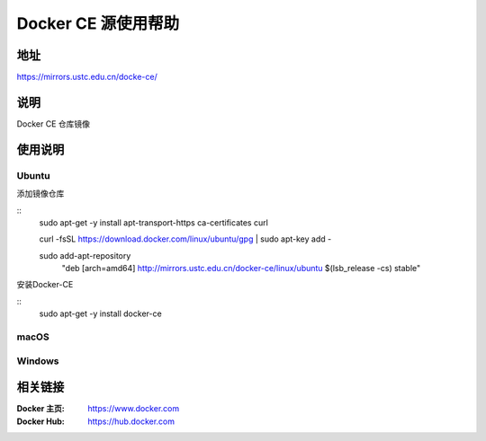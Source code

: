 =====================
Docker CE 源使用帮助
=====================

地址
====

https://mirrors.ustc.edu.cn/docke-ce/

说明
====

Docker CE 仓库镜像

使用说明
========

Ubuntu
-----

添加镜像仓库

:: 
    sudo apt-get -y install \
    apt-transport-https \
    ca-certificates \
    curl

    curl -fsSL https://download.docker.com/linux/ubuntu/gpg | sudo apt-key add -

    sudo add-apt-repository \
       "deb [arch=amd64] http://mirrors.ustc.edu.cn/docker-ce/linux/ubuntu \
       $(lsb_release -cs) \
       stable"
      
安装Docker-CE

::
    sudo apt-get -y install docker-ce

macOS
-----

.. todo: macOS平台的使用方法

Windows
-------

.. todo:: windows平台的使用方法

相关链接
========

:Docker 主页: https://www.docker.com
:Docker Hub: https://hub.docker.com
